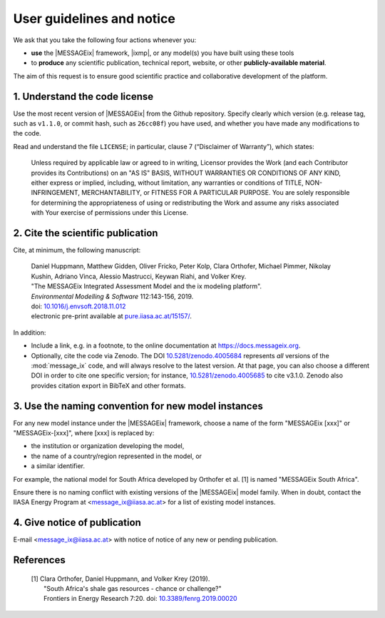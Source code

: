 User guidelines and notice
==========================

We ask that you take the following four actions whenever you:

- **use** the |MESSAGEix| framework, |ixmp|, or any model(s) you have built using these tools
- to **produce** any scientific publication, technical report, website, or other **publicly-available material**.

The aim of this request is to ensure good scientific practice and collaborative development of the platform.

1. Understand the code license
------------------------------

Use the most recent version of |MESSAGEix| from the Github repository.
Specify clearly which version (e.g. release tag, such as ``v1.1.0``, or commit hash, such as ``26cc08f``) you have used, and whether you have made any modifications to the code.

Read and understand the file ``LICENSE``; in particular, clause 7 (“Disclaimer of Warranty”), which states:

    Unless required by applicable law or agreed to in writing, Licensor provides the Work (and each Contributor provides its Contributions) on an "AS IS" BASIS, WITHOUT WARRANTIES OR CONDITIONS OF ANY KIND, either express or implied, including, without limitation, any warranties or conditions of TITLE, NON-INFRINGEMENT, MERCHANTABILITY, or FITNESS FOR A PARTICULAR PURPOSE. You are solely responsible for determining the appropriateness of using or redistributing the Work and assume any risks associated with Your exercise of permissions under this License.

.. _notice-cite:

2. Cite the scientific publication
----------------------------------

Cite, at minimum, the following manuscript:

  | Daniel Huppmann, Matthew Gidden, Oliver Fricko, Peter Kolp, Clara Orthofer, Michael Pimmer, Nikolay Kushin, Adriano Vinca, Alessio Mastrucci, Keywan Riahi, and Volker Krey.
  | "The MESSAGEix Integrated Assessment Model and the ix modeling platform".
  | *Environmental Modelling & Software* 112:143-156, 2019.
  | doi: `10.1016/j.envsoft.2018.11.012`_
  | electronic pre-print available at `pure.iiasa.ac.at/15157/`_.

In addition:

- Include a link, e.g. in a footnote, to the online documentation at https://docs.messageix.org.
- Optionally, cite the code via Zenodo.
  The DOI `10.5281/zenodo.4005684 <https://doi.org/10.5281/zenodo.4005684>`_ represents *all* versions of the :mod:`message_ix` code, and will always resolve to the latest version.
  At that page, you can also choose a different DOI in order to cite one specific version; for instance, `10.5281/zenodo.4005685 <https://doi.org/10.5281/zenodo.4005685>`_ to cite v3.1.0.
  Zenodo also provides citation export in BibTeX and other formats.


3. Use the naming convention for new model instances
----------------------------------------------------

For any new model instance under the |MESSAGEix| framework, choose a name of
the form "MESSAGEix [xxx]" or "MESSAGEix-[xxx]", where [xxx] is replaced by:

- the institution or organization developing the model,
- the name of a country/region represented in the model, or
- a similar identifier.

For example, the national model for South Africa developed by Orthofer et al. [1] is named "MESSAGEix South Africa".

Ensure there is no naming conflict with existing versions of the |MESSAGEix| model family.
When in doubt, contact the IIASA Energy Program at <message_ix@iiasa.ac.at> for a list of existing model instances.


4. Give notice of publication
-----------------------------

E-mail <message_ix@iiasa.ac.at> with notice of notice of any new or pending publication.


References
----------

  | [1] Clara Orthofer, Daniel Huppmann, and Volker Krey (2019).
  |     "South Africa's shale gas resources - chance or challenge?"
  |     Frontiers in Energy Research 7:20. doi: `10.3389/fenrg.2019.00020`_

..  _`10.1016/j.envsoft.2018.11.012`: https://doi.org/10.1016/j.envsoft.2018.11.012
.. _`pure.iiasa.ac.at/15157/`: https://pure.iiasa.ac.at/15157/
.. _`10.3389/fenrg.2019.00020`: https://doi.org/10.3389/fenrg.2019.00020
